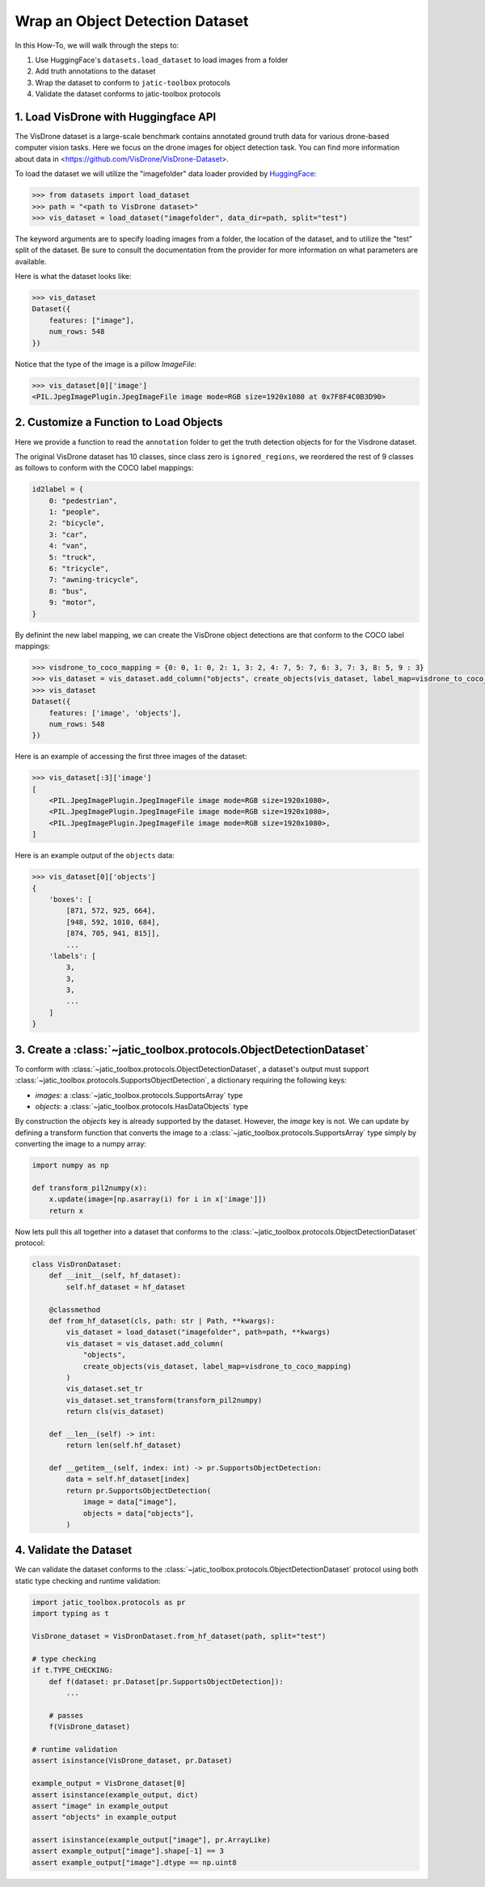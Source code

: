 .. meta::
   :description: How-To on wrapping an object detection dataset.


================================
Wrap an Object Detection Dataset
================================

In this How-To, we will walk through the steps to:

1. Use HuggingFace's ``datasets.load_dataset`` to load images from a folder
2. Add truth annotations to the dataset
3. Wrap the dataset to conform to ``jatic-toolbox`` protocols
4. Validate the dataset conforms to jatic-toolbox protocols


1. Load VisDrone with Huggingface API
=====================================

The VisDrone dataset is a large-scale benchmark contains annotated ground truth data for various drone-based computer vision tasks. 
Here we focus on the drone images for object detection task. You can find more information about data in <https://github.com/VisDrone/VisDrone-Dataset>.

To load the dataset we will utilize the "imagefolder" data loader provided
by `HuggingFace <https://huggingface.co/docs/datasets/loading>`_:

.. code-block:: pycon

    >>> from datasets import load_dataset
    >>> path = "<path to VisDrone dataset>"
    >>> vis_dataset = load_dataset("imagefolder", data_dir=path, split="test") 

The keyword arguments are to specify loading images from a folder, the location of the dataset, and to utilize the "test" split of the dataset.
Be sure to consult the documentation from the provider for more information on what parameters are available.

Here is what the dataset looks like:

.. code-block:: pycon

    >>> vis_dataset
    Dataset({
        features: ["image"],
        num_rows: 548
    })

Notice that the type of the image is a pillow `ImageFile`:

.. code-block:: pycon

    >>> vis_dataset[0]['image']
    <PIL.JpegImagePlugin.JpegImageFile image mode=RGB size=1920x1080 at 0x7F8F4C0B3D90>


2. Customize a Function to Load Objects
=======================================

Here we provide a function to read the ``annotation`` folder to get the truth detection objects for
for the Visdrone dataset.

.. dropdown:: Create Annotation Objects

    .. code-block:: python
    
        import typing as t
        from pathlib import Path
        import torch as tr
        import jatic_toolbox.protocols as pr
        from torchvision.ops.boxes import box_convert

        def create_objects(
            dataset: pr.Dataset[pr.HasDataImage],
            label_map: t.Dict[int, int] | None = None,
            box_format: str = "xywh",
            annotation_folder: str = "annotations",
            **kwargs: t.Any
        ) -> t.Sequence[pr.HasDataObjects]:
            """
            Creates a list of object detections from an ImageFolderDict.
        
            Parameters
            ----------
            dataset : Dataset
                The dataset to add the objects to.
            label_map: t.Dict[int, int] | None = None
                A dictionary mapping the original labels to new labels.
            box_format : str
                The format of the bounding boxes. Defaults to "xywh".
            annotation_folder : str
                The name of the folder containing the annotations. Defaults to "annotations".
        
            Returns
            -------
            List[HasDataObjects]
            """
            objects = []
            for image in dataset["image"]:
                f = (
                    Path(image.filename).parent.parent
                    / annotation_folder
                    / f"{Path(image.filename).name.split('.')[0]}.txt"
                )
                with open(f, "r") as file:  # read annotation.txt
                    boxes, categories = [], []
                    for row in [x.split(",") for x in file.read().strip().splitlines()]:
                        if row[4] == "0":  # VisDrone 'ignored regions' class 0
                            continue

                        label = int(row[5]) - 1
                        if label_map is not None:
                            label = label_map[label]
                            categories.append(label)

                        box = tr.tensor(list(map(int, row[:4])))
                        if box_format != "xyxy":
                            box = box_convert(box, box_format, "xyxy")
                        boxes.append(box.cpu().tolist())

                    objects.append(pr.HasDataObjects(boxes=boxes, labels=categories))
            return objects

The original VisDrone dataset has 10 classes, since class zero is ``ignored_regions``, we reordered the rest of 9 classes as follows
to conform with the COCO label mappings:

.. code-block:: python

    id2label = {
        0: "pedestrian",
        1: "people",
        2: "bicycle",
        3: "car",
        4: "van",
        5: "truck",
        6: "tricycle",
        7: "awning-tricycle",
        8: "bus",
        9: "motor",
    }

By definint the new label mapping, we can create the VisDrone object detections are that
conform to the COCO label mappings:

.. code-block:: pycon

    >>> visdrone_to_coco_mapping = {0: 0, 1: 0, 2: 1, 3: 2, 4: 7, 5: 7, 6: 3, 7: 3, 8: 5, 9 : 3}
    >>> vis_dataset = vis_dataset.add_column("objects", create_objects(vis_dataset, label_map=visdrone_to_coco_mapping))
    >>> vis_dataset
    Dataset({
        features: ['image', 'objects'],
        num_rows: 548
    })

Here is an example of accessing the first three images of the dataset:

.. code-block:: pycon

    >>> vis_dataset[:3]['image']
    [
        <PIL.JpegImagePlugin.JpegImageFile image mode=RGB size=1920x1080>,
        <PIL.JpegImagePlugin.JpegImageFile image mode=RGB size=1920x1080>,
        <PIL.JpegImagePlugin.JpegImageFile image mode=RGB size=1920x1080>,
    ]

Here is an example output of the ``objects`` data:

.. code-block:: pycon

    >>> vis_dataset[0]['objects']
    {
        'boxes': [
            [871, 572, 925, 664],
            [948, 592, 1010, 684],
            [874, 705, 941, 815]],
            ...
        'labels': [
            3,
            3,
            3,
            ...
        ]
    }

3. Create a :class:`~jatic_toolbox.protocols.ObjectDetectionDataset`
====================================================================

To conform with :class:`~jatic_toolbox.protocols.ObjectDetectionDataset`, a dataset's
output must support :class:`~jatic_toolbox.protocols.SupportsObjectDetection`, a dictionary
requiring the following keys:

- `images`: a :class:`~jatic_toolbox.protocols.SupportsArray` type
- `objects`: a :class:`~jatic_toolbox.protocols.HasDataObjects` type

By construction the `objects` key is already supported by the dataset.  However, the `image` key is not.
We can update by defining a transform function that converts the image to 
a :class:`~jatic_toolbox.protocols.SupportsArray` type simply by converting the image to a numpy array:


.. code-block:: python

    import numpy as np
    
    def transform_pil2numpy(x):
        x.update(image=[np.asarray(i) for i in x['image']])
        return x


Now lets pull this all together into a dataset that conforms to 
the :class:`~jatic_toolbox.protocols.ObjectDetectionDataset` protocol:

.. code-block:: python

    class VisDronDataset:
        def __init__(self, hf_dataset):
            self.hf_dataset = hf_dataset

        @classmethod
        def from_hf_dataset(cls, path: str | Path, **kwargs):
            vis_dataset = load_dataset("imagefolder", path=path, **kwargs)
            vis_dataset = vis_dataset.add_column(
                "objects", 
                create_objects(vis_dataset, label_map=visdrone_to_coco_mapping)
            )
            vis_dataset.set_tr
            vis_dataset.set_transform(transform_pil2numpy)
            return cls(vis_dataset)
        
        def __len__(self) -> int:
            return len(self.hf_dataset)
            
        def __getitem__(self, index: int) -> pr.SupportsObjectDetection:
            data = self.hf_dataset[index]
            return pr.SupportsObjectDetection(
                image = data["image"],
                objects = data["objects"],
            )

4. Validate the Dataset
=======================

We can validate the dataset conforms to the :class:`~jatic_toolbox.protocols.ObjectDetectionDataset` protocol using 
both static type checking and runtime validation:

.. code-block:: python

    import jatic_toolbox.protocols as pr
    import typing as t

    VisDrone_dataset = VisDronDataset.from_hf_dataset(path, split="test")

    # type checking
    if t.TYPE_CHECKING:
        def f(dataset: pr.Dataset[pr.SupportsObjectDetection]):
            ...
            
        # passes
        f(VisDrone_dataset)

    # runtime validation
    assert isinstance(VisDrone_dataset, pr.Dataset)

    example_output = VisDrone_dataset[0]
    assert isinstance(example_output, dict)
    assert "image" in example_output
    assert "objects" in example_output

    assert isinstance(example_output["image"], pr.ArrayLike)
    assert example_output["image"].shape[-1] == 3
    assert example_output["image"].dtype == np.uint8
